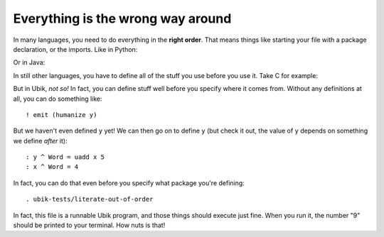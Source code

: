 Everything is the wrong way around
==================================

In many languages, you need to do everything in the **right order**.
That means things like starting your file with a package declaration, or
the imports. Like in Python:

.. code:: python
    import re
    import os

Or in Java:

.. code:: java
    package com.company.department.team.project.subproject.impl.beans;
    import com.google.java.everything;

In still other languages, you have to define all of the stuff you use
before you use it. Take C for example:

.. code:: c
    // this would fail!
    // int y = x + 5;

    int x = 4;

    // but this one doesn't:
    int y = x + 5;

But in Ubik, *not so!* In fact, you can define stuff well before you
specify where it comes from. Without any definitions at all, you can do
something like::

    ! emit (humanize y)

But we haven't even defined ``y`` yet! We can then go on to define ``y``
(but check it out, the value of ``y`` depends on something we define
*after* it)::

    : y ^ Word = uadd x 5
    : x ^ Word = 4

In fact, you can do that even before you specify what package you're
defining::

    . ubik-tests/literate-out-of-order

In fact, this file is a runnable Ubik program, and those things should
execute just fine. When you run it, the number "9" should be printed to
your terminal. How nuts is that!
